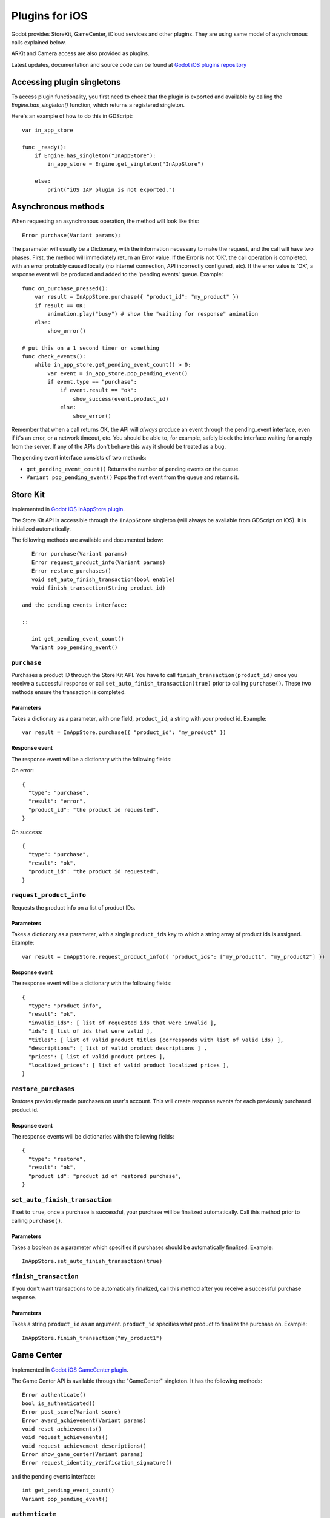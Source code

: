 .. _doc_plugins_for_ios:

Plugins for iOS
===============

Godot provides StoreKit, GameCenter, iCloud services and other plugins.
They are using same model of asynchronous calls explained below.

ARKit and Camera access are also provided as plugins.

Latest updates, documentation and source code can be found at `Godot iOS plugins repository <https://github.com/godotengine/godot-ios-plugins>`_

Accessing plugin singletons
---------------------------

To access plugin functionality, you first need to check that the plugin is
exported and available by calling the `Engine.has_singleton()` function, which
returns a registered singleton.

Here's an example of how to do this in GDScript:

::

    var in_app_store

    func _ready():
        if Engine.has_singleton("InAppStore"):
            in_app_store = Engine.get_singleton("InAppStore")

        else:
            print("iOS IAP plugin is not exported.")

Asynchronous methods
--------------------

When requesting an asynchronous operation, the method will look like
this:

::

    Error purchase(Variant params);

The parameter will usually be a Dictionary, with the information
necessary to make the request, and the call will have two phases. First,
the method will immediately return an Error value. If the Error is not
'OK', the call operation is completed, with an error probably caused
locally (no internet connection, API incorrectly configured, etc). If
the error value is 'OK', a response event will be produced and added to
the 'pending events' queue. Example:

::

    func on_purchase_pressed():
        var result = InAppStore.purchase({ "product_id": "my_product" })
        if result == OK:
            animation.play("busy") # show the "waiting for response" animation
        else:
            show_error()

    # put this on a 1 second timer or something
    func check_events():
        while in_app_store.get_pending_event_count() > 0:
            var event = in_app_store.pop_pending_event()
            if event.type == "purchase":
                if event.result == "ok":
                    show_success(event.product_id)
                else:
                    show_error()

Remember that when a call returns OK, the API will *always* produce an
event through the pending_event interface, even if it's an error, or a
network timeout, etc. You should be able to, for example, safely block
the interface waiting for a reply from the server. If any of the APIs
don't behave this way it should be treated as a bug.

The pending event interface consists of two methods:

-  ``get_pending_event_count()``
   Returns the number of pending events on the queue.

-  ``Variant pop_pending_event()``
   Pops the first event from the queue and returns it.

Store Kit
---------

Implemented in `Godot iOS InAppStore plugin <https://github.com/godotengine/godot-ios-plugins/blob/master/plugins/inappstore/in_app_store.mm>`_.

The Store Kit API is accessible through the ``InAppStore`` singleton (will
always be available from GDScript on iOS). It is initialized automatically.

The following methods are available and documented below:

::

    Error purchase(Variant params)
    Error request_product_info(Variant params)
    Error restore_purchases()
    void set_auto_finish_transaction(bool enable)
    void finish_transaction(String product_id)

 and the pending events interface:

 ::

    int get_pending_event_count()
    Variant pop_pending_event()

``purchase``
~~~~~~~~~~~~

Purchases a product ID through the Store Kit API. You have to call ``finish_transaction(product_id)`` once you
receive a successful response or call ``set_auto_finish_transaction(true)`` prior to calling ``purchase()``.
These two methods ensure the transaction is completed.

Parameters
^^^^^^^^^^

Takes a dictionary as a parameter, with one field, ``product_id``, a
string with your product id. Example:

::

    var result = InAppStore.purchase({ "product_id": "my_product" })

Response event
^^^^^^^^^^^^^^

The response event will be a dictionary with the following fields:

On error:

::

    {
      "type": "purchase",
      "result": "error",
      "product_id": "the product id requested",
    }

On success:

::

    {
      "type": "purchase",
      "result": "ok",
      "product_id": "the product id requested",
    }

``request_product_info``
~~~~~~~~~~~~~~~~~~~~~~~~

Requests the product info on a list of product IDs.

Parameters
^^^^^^^^^^

Takes a dictionary as a parameter, with a single ``product_ids`` key to which a
string array of product ids is assigned. Example:

::

    var result = InAppStore.request_product_info({ "product_ids": ["my_product1", "my_product2"] })

Response event
^^^^^^^^^^^^^^

The response event will be a dictionary with the following fields:

::

    {
      "type": "product_info",
      "result": "ok",
      "invalid_ids": [ list of requested ids that were invalid ],
      "ids": [ list of ids that were valid ],
      "titles": [ list of valid product titles (corresponds with list of valid ids) ],
      "descriptions": [ list of valid product descriptions ] ,
      "prices": [ list of valid product prices ],
      "localized_prices": [ list of valid product localized prices ],
    }

``restore_purchases``
~~~~~~~~~~~~~~~~~~~~~

Restores previously made purchases on user's account. This will create
response events for each previously purchased product id.

Response event
^^^^^^^^^^^^^^

The response events will be dictionaries with the following fields:

::

    {
      "type": "restore",
      "result": "ok",
      "product id": "product id of restored purchase",
    }

``set_auto_finish_transaction``
~~~~~~~~~~~~~~~~~~~~~~~~~~~~~~~

If set to ``true``, once a purchase is successful, your purchase will be
finalized automatically. Call this method prior to calling ``purchase()``.

Parameters
^^^^^^^^^^

Takes a boolean as a parameter which specifies if purchases should be
automatically finalized. Example:

::

    InAppStore.set_auto_finish_transaction(true)

``finish_transaction``
~~~~~~~~~~~~~~~~~~~~~~

If you don't want transactions to be automatically finalized, call this
method after you receive a successful purchase response.


Parameters
^^^^^^^^^^

Takes a string ``product_id`` as an argument. ``product_id`` specifies what product to
finalize the purchase on. Example:

::

    InAppStore.finish_transaction("my_product1")

Game Center
-----------

Implemented in `Godot iOS GameCenter plugin <https://github.com/godotengine/godot-ios-plugins/blob/master/plugins/gamecenter/game_center.mm>`_.

The Game Center API is available through the "GameCenter" singleton. It
has the following methods:

::

    Error authenticate()
    bool is_authenticated()
    Error post_score(Variant score)
    Error award_achievement(Variant params)
    void reset_achievements()
    void request_achievements()
    void request_achievement_descriptions()
    Error show_game_center(Variant params)
    Error request_identity_verification_signature()

and the pending events interface:

::

    int get_pending_event_count()
    Variant pop_pending_event()

``authenticate``
~~~~~~~~~~~~~~~~

Authenticates a user in Game Center.

Response event
^^^^^^^^^^^^^^

The response event will be a dictionary with the following fields:

On error:

::

    {
      "type": "authentication",
      "result": "error",
      "error_code": the value from NSError::code,
      "error_description": the value from NSError::localizedDescription,
    }

On success:

::

    {
      "type": "authentication",
      "result": "ok",
      "player_id": the value from GKLocalPlayer::playerID,
    }

``post_score``
~~~~~~~~~~~~~

Posts a score to a Game Center leaderboard.

Parameters
^^^^^^^^^^

Takes a dictionary as a parameter, with two fields:

-  ``score`` a float number
-  ``category`` a string with the category name

Example:

::

    var result = GameCenter.post_score({ "score": 100, "category": "my_leaderboard", })

Response event
^^^^^^^^^^^^^^

The response event will be a dictionary with the following fields:

On error:

::

    {
      "type": "post_score",
      "result": "error",
      "error_code": the value from NSError::code,
      "error_description": the value from NSError::localizedDescription,
    }

On success:

::

    {
      "type": "post_score",
      "result": "ok",
    }

``award_achievement``
~~~~~~~~~~~~~~~~~~~~~

Modifies the progress of a Game Center achievement.

Parameters
^^^^^^^^^^

Takes a Dictionary as a parameter, with 3 fields:

-  ``name`` (string) the achievement name
-  ``progress`` (float) the achievement progress from 0.0 to 100.0
   (passed to ``GKAchievement::percentComplete``)
-  ``show_completion_banner`` (bool) whether Game Center should display
   an achievement banner at the top of the screen

Example:

::

    var result = award_achievement({ "name": "hard_mode_completed", "progress": 6.1 })

Response event
^^^^^^^^^^^^^^

The response event will be a dictionary with the following fields:

On error:

::

    {
      "type": "award_achievement",
      "result": "error",
      "error_code": the error code taken from NSError::code,
    }

On success:

::

    {
      "type": "award_achievement",
      "result": "ok",
    }

``reset_achievements``
~~~~~~~~~~~~~~~~~~~~~~

Clears all Game Center achievements. The function takes no parameters.

Response event
^^^^^^^^^^^^^^

The response event will be a dictionary with the following fields:

On error:

::

    {
      "type": "reset_achievements",
      "result": "error",
      "error_code": the value from NSError::code,
    }

On success:

::

    {
      "type": "reset_achievements",
      "result": "ok",
    }

``request_achievements``
~~~~~~~~~~~~~~~~~~~~~~~~

Request all the Game Center achievements the player has made progress
on. The function takes no parameters.

Response event
^^^^^^^^^^^^^^

The response event will be a dictionary with the following fields:

On error:

::

    {
      "type": "achievements",
      "result": "error",
      "error_code": the value from NSError::code,
    }

On success:

::

    {
      "type": "achievements",
      "result": "ok",
      "names": [ list of the name of each achievement ],
      "progress": [ list of the progress made on each achievement ],
    }

``request_achievement_descriptions``
~~~~~~~~~~~~~~~~~~~~~~~~~~~~~~~~~~~~

Request the descriptions of all existing Game Center achievements
regardless of progress. The function takes no parameters.

Response event
^^^^^^^^^^^^^^

The response event will be a dictionary with the following fields:

On error:

::

    {
      "type": "achievement_descriptions",
      "result": "error",
      "error_code": the value from NSError::code,
    }

On success:

::

    {
      "type": "achievement_descriptions",
      "result": "ok",
      "names": [ list of the name of each achievement ],
      "titles": [ list of the title of each achievement ],
      "unachieved_descriptions": [ list of the description of each achievement when it is unachieved ],
      "achieved_descriptions": [ list of the description of each achievement when it is achieved ],
      "maximum_points": [ list of the points earned by completing each achievement ],
      "hidden": [ list of booleans indicating whether each achievement is initially visible ],
      "replayable": [ list of booleans indicating whether each achievement can be earned more than once ],
    }

``show_game_center``
~~~~~~~~~~~~~~~~~~~~

Displays the built in Game Center overlay showing leaderboards,
achievements, and challenges.

Parameters
^^^^^^^^^^

Takes a Dictionary as a parameter, with two fields:

-  ``view`` (string) (optional) the name of the view to present. Accepts
   "default", "leaderboards", "achievements", or "challenges". Defaults
   to "default".
-  ``leaderboard_name`` (string) (optional) the name of the leaderboard
   to present. Only used when "view" is "leaderboards" (or "default" is
   configured to show leaderboards). If not specified, Game Center will
   display the aggregate leaderboard.

Examples:

::

    var result = show_game_center({ "view": "leaderboards", "leaderboard_name": "best_time_leaderboard" })
    var result = show_game_center({ "view": "achievements" })

Response event
^^^^^^^^^^^^^^

The response event will be a dictionary with the following fields:

On close:

::

    {
      "type": "show_game_center",
      "result": "ok",
    }

Multi-platform games
--------------------

When working on a multi-platform game, you won't always have the
"GameCenter" singleton available (for example when running on PC or
Android). Because the gdscript compiler looks up the singletons at
compile time, you can't just query the singletons to see and use what
you need inside a conditional block, you need to also define them as
valid identifiers (local variable or class member). This is an example
of how to work around this in a class:

::

    var GameCenter = null # define it as a class member

    func post_score(score):
        if GameCenter == null:
            return
        GameCenter.post_score({ "value": score, "category": "my_leaderboard" })

    func check_events():
        while GameCenter.get_pending_event_count() > 0:
            # do something with events here
            pass

    func _ready():
        # check if the singleton exists
        if Globals.has_singleton("GameCenter"):
            GameCenter = Globals.get_singleton("GameCenter")
            # connect your timer here to the "check_events" function

